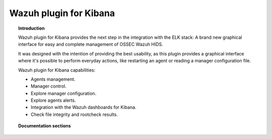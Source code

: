 .. _wazuh_kibana:

Wazuh plugin for Kibana 
=======================

.. topic:: Introduction

    Wazuh plugin for Kibana provides the next step in the integration with the ELK stack: A brand new graphical interface for easy and complete management of OSSEC Wazuh HIDS.
    
    It was designed with the intention of providing the best usability, as this plugin provides a graphical interface where it's possible to perform everyday actions, like restarting an agent or reading a manager configuration file.
    
    Wazuh plugin for Kibana capabilities:
    
    * Agents management.
    * Manager control.
    * Explore manager configuration.
    * Explore agents alerts.
    * Integration with the Wazuh dashboards for Kibana.
    * Check file integrity and rootcheck results.

.. topic:: Documentation sections

    .. toctree::
       :maxdepth: 2

       wazuh_kibana_overview
       wazuh_kibana_installation
       wazuh_kibana_reference
